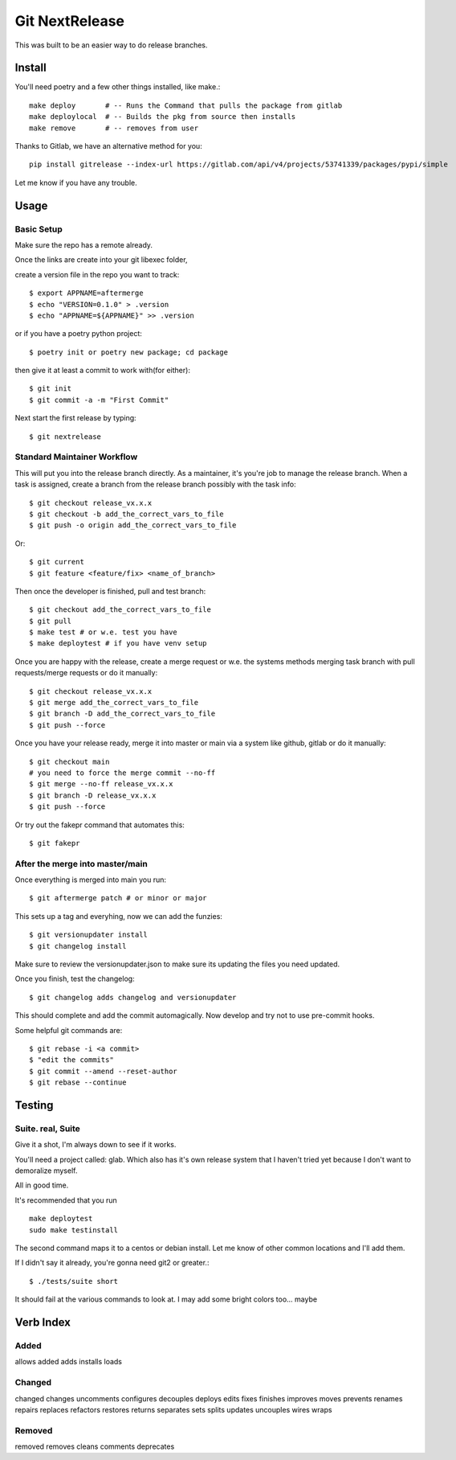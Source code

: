 Git NextRelease
=================

This was built to be an easier way to do release branches. 

Install
-------

You'll need poetry and a few other things installed, like make.::

    make deploy       # -- Runs the Command that pulls the package from gitlab
    make deploylocal  # -- Builds the pkg from source then installs
    make remove       # -- removes from user

Thanks to Gitlab, we have an alternative method for you::

    pip install gitrelease --index-url https://gitlab.com/api/v4/projects/53741339/packages/pypi/simple

Let me know if you have any trouble.

Usage
-----

Basic Setup 
^^^^^^^^^^^

Make sure the repo has a remote already.

Once the links are create into your git libexec folder,

create a version file in the repo you want to track::
    
    $ export APPNAME=aftermerge
    $ echo "VERSION=0.1.0" > .version
    $ echo "APPNAME=${APPNAME}" >> .version


or if you have a poetry python project:: 

    $ poetry init or poetry new package; cd package


then give it at least a commit to work with(for either)::
    
    $ git init
    $ git commit -a -m "First Commit"


Next start the first release by typing::

    $ git nextrelease


Standard Maintainer Workflow
^^^^^^^^^^^^^^^^^^^^^^^^^^^^

This will put you into the release branch directly.
As a maintainer, it's you're job to manage the release branch. 
When a task is assigned, create a branch from the release branch 
possibly with the task info::

    $ git checkout release_vx.x.x
    $ git checkout -b add_the_correct_vars_to_file
    $ git push -o origin add_the_correct_vars_to_file

Or::

    $ git current
    $ git feature <feature/fix> <name_of_branch>


Then once the developer is finished, pull and test branch::

    $ git checkout add_the_correct_vars_to_file
    $ git pull
    $ make test # or w.e. test you have
    $ make deploytest # if you have venv setup


Once you are happy with the release, create a merge request or w.e. the systems methods merging task branch with pull requests/merge requests
or do it manually::

    $ git checkout release_vx.x.x
    $ git merge add_the_correct_vars_to_file
    $ git branch -D add_the_correct_vars_to_file
    $ git push --force


Once you have your release ready, merge it into master or main via a system like github, gitlab
or do it manually::

    $ git checkout main
    # you need to force the merge commit --no-ff
    $ git merge --no-ff release_vx.x.x
    $ git branch -D release_vx.x.x
    $ git push --force


Or try out the fakepr command that automates this::

    $ git fakepr


After the merge into master/main
^^^^^^^^^^^^^^^^^^^^^^^^^^^^^^^^

Once everything is merged into main you run::

    $ git aftermerge patch # or minor or major


This sets up a tag and everyhing, now we can add the funzies:: 

    $ git versionupdater install
    $ git changelog install


Make sure to review the versionupdater.json to make sure its updating the files you need updated.

Once you finish, test the changelog::

    $ git changelog adds changelog and versionupdater


This should complete and add the commit automagically. 
Now develop and try not to use pre-commit hooks.

Some helpful git commands are::

    $ git rebase -i <a commit>
    $ "edit the commits"
    $ git commit --amend --reset-author
    $ git rebase --continue


Testing
-------

Suite. real, Suite
^^^^^^^^^^^^^^^^^^

Give it a shot, I'm always down to see if it works. 

You'll need a project called: glab. Which also has it's own release system that I haven't tried yet because I don't want to demoralize myself.

All in good time.

It's recommended that you run ::

    make deploytest 
    sudo make testinstall


The second command maps it to a centos or debian install. Let me know of other common locations and I'll add them.

If I didn't say it already, you're gonna need git2 or greater.:: 

    $ ./tests/suite short


It should fail at the various commands to look at. I may add some bright colors too... maybe


Verb Index
----------

Added
^^^^^
allows
added
adds
installs
loads


Changed
^^^^^^^
changed
changes
uncomments
configures
decouples
deploys
edits
fixes
finishes
improves
moves
prevents
renames
repairs
replaces
refactors
restores
returns
separates
sets
splits
updates
uncouples
wires
wraps


Removed
^^^^^^^
removed
removes
cleans
comments
deprecates
